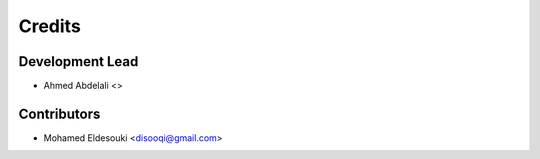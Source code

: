 =======
Credits
=======

Development Lead
----------------

* Ahmed Abdelali <>

Contributors
------------

* Mohamed Eldesouki <disooqi@gmail.com>
